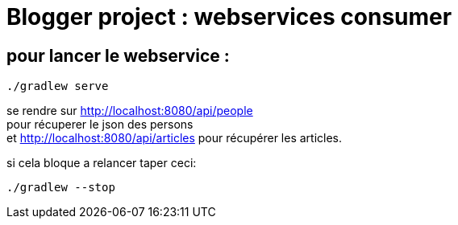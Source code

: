 = Blogger project : webservices consumer

== pour lancer le webservice :
----
./gradlew serve
----
se rendre sur http://localhost:8080/api/people +
pour récuperer le json des persons +
et http://localhost:8080/api/articles pour récupérer les articles.

si cela bloque a relancer taper ceci:
----
./gradlew --stop
----
